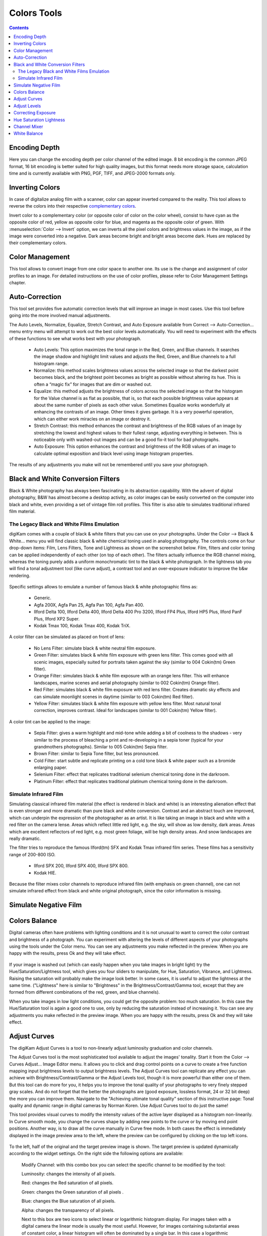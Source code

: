 .. meta::
   :description: digiKam Image Editor Colors Tools
   :keywords: digiKam, documentation, user manual, photo management, open source, free, learn, easy

.. metadata-placeholder

   :authors: - digiKam Team

   :license: see Credits and License page for details (https://docs.digikam.org/en/credits_license.html)

.. _colors_tools:

Colors Tools
============

.. contents::

.. _color_depth:

Encoding Depth
--------------

Here you can change the encoding depth per color channel of the edited image. 8 bit encoding is the common JPEG format, 16 bit encoding is better suited for high quality images, but this format needs more storage space, calculation time and is currently available with PNG, PGF, TIFF, and JPEG-2000 formats only.

.. _color_invert:

Inverting Colors
----------------

In case of digitalize analog film with a scanner, color can appear inverted compared to the reality. This tool allows to reverse the colors into their respective `complementary colors <https://en.wikipedia.org/wiki/Complementary_colors>`_.

Invert color to a complementary color (or opposite color of color on the color wheel), consist to have cyan as the opposite color of red, yellow as opposite color for blue, and magenta as the opposite color of green. With :menuselection:`Color --> Invert` option, we can inverts all the pixel colors and brightness values in the image, as if the image were converted into a negative. Dark areas become bright and bright areas become dark. Hues are replaced by their complementary colors.

.. _color_cm:

Color Management
----------------

This tool allows to convert image from one color space to another one. Its use is the change and assignment of color profiles to an image. For detailed instructions on the use of color profiles, please refer to Color Management Settings chapter.

.. figure:: images/editor_profile_converter.webp

.. _color_auto:

Auto-Correction
---------------

This tool set provides five automatic correction levels that will improve an image in most cases. Use this tool before going into the more involved manual adjustments.

The Auto Levels, Normalize, Equalize, Stretch Contrast, and Auto Exposure available from Correct --> Auto-Correction... menu entry menu will attempt to work out the best color levels automatically. You will need to experiment with the effects of these functions to see what works best with your photograph. 

   - Auto Levels: This option maximizes the tonal range in the Red, Green, and Blue channels. It searches the image shadow and highlight limit values and adjusts the Red, Green, and Blue channels to a full histogram range.

   - Normalize: this method scales brightness values across the selected image so that the darkest point becomes black, and the brightest point becomes as bright as possible without altering its hue. This is often a “magic fix” for images that are dim or washed out. 

   - Equalize: this method adjusts the brightness of colors across the selected image so that the histogram for the Value channel is as flat as possible, that is, so that each possible brightness value appears at about the same number of pixels as each other value. Sometimes Equalize works wonderfully at enhancing the contrasts of an image. Other times it gives garbage. It is a very powerful operation, which can either work miracles on an image or destroy it.

   - Stretch Contrast: this method enhances the contrast and brightness of the RGB values of an image by stretching the lowest and highest values to their fullest range, adjusting everything in between. This is noticeable only with washed-out images and can be a good fix-it tool for bad photographs.

   - Auto Exposure: This option enhances the contrast and brightness of the RGB values of an image to calculate optimal exposition and black level using image histogram properties.

The results of any adjustments you make will not be remembered until you save your photograph.

.. figure:: images/editor_auto_corrections.webp

Black and White Conversion Filters
----------------------------------

Black & White photography has always been fascinating in its abstraction capability. With the advent of digital photography, B&W has almost become a desktop activity, as color images can be easily converted on the computer into black and white, even providing a set of vintage film roll profiles. This filter is also able to simulates traditional infrared film material.

.. _color_bw:

The Legacy Black and White Films Emulation
~~~~~~~~~~~~~~~~~~~~~~~~~~~~~~~~~~~~~~~~~~

digiKam comes with a couple of black & white filters that you can use on your photographs. Under the Color --> Black & White... menu you will find classic black & white chemical toning used in analog photography. The controls come on four drop-down items: Film, Lens Filters, Tone and Lightness as shown on the screenshot below. Film, filters and color toning can be applied independently of each other (on top of each other). The filters actually influence the RGB channel mixing, whereas the toning purely adds a uniform monochromatic tint to the black & white photograph. In the lightness tab you will find a tonal adjustment tool (like curve adjust), a contrast tool and an over-exposure indicator to improve the b&w rendering.

.. figure:: images/editor_bw_filters.webp

Specific settings allows to emulate a number of famous black & white photographic films as:

    - Generic.
    - Agfa 200X, Agfa Pan 25, Agfa Pan 100, Agfa Pan 400.
    - Ilford Delta 100, Ilford Delta 400, Ilford Delta 400 Pro 3200, Ilford FP4 Plus, Ilford HP5 Plus, Ilford PanF Plus, Ilford XP2 Super.
    - Kodak Tmax 100, Kodak Tmax 400, Kodak TriX.

A color filter can be simulated as placed on front of lens:

    - No Lens Filter: simulate black & white neutral film exposure. 
    - Green Filter: simulates black & white film exposure with green lens filter. This comes good with all scenic images, especially suited for portraits taken against the sky (similar to 004 Cokin(tm) Green filter).
    - Orange Filter: simulates black & white film exposure with an orange lens filter. This will enhance landscapes, marine scenes and aerial photography (similar to 002 Cokin(tm) Orange filter).
    - Red Filter: simulates black & white film exposure with red lens filter. Creates dramatic sky effects and can simulate moonlight scenes in daytime (similar to 003 Cokin(tm) Red filter).
    - Yellow Filter: simulates black & white film exposure with yellow lens filter. Most natural tonal correction, improves contrast. Ideal for landscapes (similar to 001 Cokin(tm) Yellow filter).

A color tint can be applied to the image:

    - Sepia Filter: gives a warm highlight and mid-tone while adding a bit of coolness to the shadows - very similar to the process of bleaching a print and re-developing in a sepia toner (typical for your grandmothers photographs). Similar to 005 Cokin(tm) Sepia filter.
    - Brown Filter: similar to Sepia Tone filter, but less pronounced.
    - Cold Filter: start subtle and replicate printing on a cold tone black & white paper such as a bromide enlarging paper.
    - Selenium Filter: effect that replicates traditional selenium chemical toning done in the darkroom.
    - Platinum Filter: effect that replicates traditional platinum chemical toning done in the darkroom.

.. _color_infrared:

Simulate Infrared Film
~~~~~~~~~~~~~~~~~~~~~~

Simulating classical infrared film material (the effect is rendered in black and white) is an interesting alienation effect that is even stronger and more dramatic than pure black and white conversion. Contrast and an abstract touch are improved, which can underpin the expression of the photographer as an artist. It is like taking an image in black and white with a red filter on the camera lense. Areas which reflect little red light, e.g. the sky, will show as low density, dark areas. Areas which are excellent reflectors of red light, e.g. most green foliage, will be high density areas. And snow landscapes are really dramatic.

The filter tries to reproduce the famous Ilford(tm) SFX and Kodak Tmax infrared film series. These films has a sensitivity range of 200-800 ISO.

    - Ilford SPX 200, Ilford SPX 400, Ilford SPX 800.
    - Kodak HIE.

Because the filter mixes color channels to reproduce infrared film (with emphasis on green channel), one can not simulate infrared effect from black and white original photograph, since the color information is missing.

.. _color_negative:

Simulate Negative Film
----------------------

.. todo: https://userbase.kde.org/Digikam/Negatives

.. figure:: images/editor_negative.webp

.. _color_balance:

Colors Balance
--------------

Digital cameras often have problems with lighting conditions and it is not unusual to want to correct the color contrast and brightness of a photograph. You can experiment with altering the levels of different aspects of your photographs using the tools under the Color menu. You can see any adjustments you make reflected in the preview. When you are happy with the results, press Ok and they will take effect. 

.. figure:: images/editor_colors_balance.webp

If your image is washed out (which can easily happen when you take images in bright light) try the Hue/Saturation/Lightness tool, which gives you four sliders to manipulate, for Hue, Saturation, Vibrance, and Lightness. Raising the saturation will probably make the image look better. In some cases, it is useful to adjust the lightness at the same time. ("Lightness" here is similar to "Brightness" in the Brightness/Contrast/Gamma tool, except that they are formed from different combinations of the red, green, and blue channels).

When you take images in low light conditions, you could get the opposite problem: too much saturation. In this case the Hue/Saturation tool is again a good one to use, only by reducing the saturation instead of increasing it. You can see any adjustments you make reflected in the preview image. When you are happy with the results, press Ok and they will take effect.

.. _color_curves:

Adjust Curves
-------------

The digiKam Adjust Curves is a tool to non-linearly adjust luminosity graduation and color channels.

The Adjust Curves tool is the most sophisticated tool available to adjust the images' tonality. Start it from the Color --> Curves Adjust... Image Editor menu. It allows you to click and drag control points on a curve to create a free function mapping input brightness levels to output brightness levels. The Adjust Curves tool can replicate any effect you can achieve with Brightness/Contrast/Gamma or the Adjust Levels tool, though it is more powerful than either one of them. But this tool can do more for you, it helps you to improve the tonal quality of your photographs to very finely stepped gray scales. And do not forget that the better the photographs are (good exposure, lossless format, 24 or 32 bit deep) the more you can improve them. Navigate to the "Achieving ultimate tonal quality" section of this instructive page: Tonal quality and dynamic range in digital cameras by Norman Koren. Use Adjust Curves tool to do just the same!

This tool provides visual curves to modify the intensity values of the active layer displayed as a histogram non-linearily. In Curve smooth mode, you change the curves shape by adding new points to the curve or by moving end point positions. Another way, is to draw all the curve manually in Curve free mode. In both cases the effect is immediately displayed in the image preview area to the left, where the preview can be configured by clicking on the top left icons.

.. figure:: images/editor_curves_adjust.webp

To the left, half of the original and the target preview image is shown. The target preview is updated dynamically according to the widget settings. On the right side the following options are available:

    Modify Channel: with this combo box you can select the specific channel to be modified by the tool:

    Luminosity: changes the intensity of all pixels.

    Red: changes the Red saturation of all pixels.

    Green: changes the Green saturation of all pixels .

    Blue: changes the Blue saturation of all pixels.

    Alpha: changes the transparency of all pixels.

    Next to this box are two icons to select linear or logarithmic histogram display. For images taken with a digital camera the linear mode is usually the most useful. However, for images containing substantial areas of constant color, a linear histogram will often be dominated by a single bar. In this case a logarithmic histogram will be more appropriate.

    Main Curves Editing Area: the horizontal bar (x-axis) represents input values (they are value levels from 0 to 255). The vertical bar (y-axis) is only a scale for output colors of the selected channel. The control curve is drawn on a grid and crosses the histogram diagonally. The pointer x/y position is permanently displayed above the grid. If you click on the curve, a control point is created. You can move it to bend the curve. If you click outside the curve, a control point is also created, and the curve includes it automatically. So each point of the curve represents an 'x' translated into a 'y' output level.

    Curve Type for channel: below the editing area are several icons that determine whether the curve can be edited using a Curve smooth mode curve or a Curve free mode. Smooth mode constrains the curve type to a smooth line with tension and provides a realistic rendering. Free mode lets you draw your curve free-hand with the mouse. With curve segments scattered all over the grid, result will be surprising but hardly repeatable. A reset-to-defaults button is also available. If, for example, you move a curve segment to the right, i.e. to highlights, you can see that these highlights are corresponding to darker output tones and that image pixels corresponding to this curve segment will go darker. With color channels, moving right will decrease saturation up to reaching complementary color. To delete all control points (apart from both end points), click on the Reset button. To delete only one point, move it onto another point. Just ply with the curves and watch the results. You even can solarize the image on part of its tonal range. This happens when the curve is inverted in some part. The original photo preview has a red marker on it. If you place this marker to a zone you want to modify, a corresponding line will be drawn on the curve grid indicating the original value. Create a point on that line and move it up or down to adjust it to your pleasing.

    Save As... and Load...: these buttons are used to do just that. Any curves that you have set can be saved to the filesystem and loaded later. The used file format is The Gimp Curves format.

    Reset: this button resets all curve values for all channels. 

The curves tool has several features that facilitate the positioning of points on the control curves. Clicking the mouse button in the original image preview area produces a vertical doted bar in the graph area of the curves tool. The bar position corresponds to the pixel value the mouse cursor is over in the image window. Clicking and dragging the mouse button interactively updates the position of the vertical bar. In this way, it is possible to see where different pixel values in the image are located on the control curve and helps to discover the locations of shadow, midtone, and highlight pixels.

Using this way and the three Tone Color Picker buttons will automatically create control points on the curve in all channels for shadow, middle, and highlight tones. Enable the color picker button that you want to use, and click on the original image preview area to produce control points on each of the Red, Green, Blue, and Luminosity control curves.

.. _color_levels:

Adjust Levels
-------------

The digiKam Adjust Levels is a tool to manually adjust the histogram channels of an image.

Situated between the more sophisticated Adjust Curves tool and the simpler Brightness/Contrast/Gamma Image Editor tool is this Adjust Levels tool for improving exposure. Although the dialog for this tool looks very complicated, for the basic usage we have in mind here, the only part you need to deal with is the Input Levels area, concretely the 3 sliders that appear below the histogram.

This widget contains a visual graph of the intensity values of the active layer or selection (histogram). Below the graph are five sliders that can be clicked into and dragged to constrain and change the intensity level for the image. The left sliders position represents the dark areas and similarly, the right position represents the light areas.

.. figure:: images/editor_levels_adjust.webp

Actually the easiest way to learn how to use it is to experiment by moving the three sliders around, and watching how the image is affected.

On the right, both an original and a target preview image is available. The target preview is updated dynamically according to the slider positions. On the left, the following options are available:

    Modify levels for Channel : this combo box allows the selection of the specific channel that will be modified by the tool:

        Luminosity: this option makes intensity changes against all pixels in the image.

        Red: this option makes Red saturation changes against all pixels in the image.

        Green: this option makes Green saturation changes against all pixels in the image.

        Blue: this option makes Blue saturation changes against all pixels in the image.

        Alpha: this option makes transparency changes against all pixels in the image.

    Set Scale for channel: this combo controls whether the histogram will be displayed using a linear or logarithmic amplitude. For images taken with a digital camera, the linear mode is usually the most useful. However, for images that contain substantial areas of constant color a linear histogram will often be dominated by a single bar. In this case a logarithmic histogram will often be more useful.

    Input Levels: the input levels allow manual adjustments to be selected for each of the ranges. The main area is a graphic representation of image dark, mid and light tones content. They are on abscissa from level 0 (black) to level 255 (white). Pixel number for a level is on ordinate axis. The curve surface represents all the pixels of the image for the selected channel (histogram). A well balanced image is an image with levels (tones) distributed all over the whole range. An image with a predominant blue color, for example, will produce a histogram shifted to the left in Green and Red channels, manifested by green and red color lacking on highlights. The level ranges can be modified in three ways:

        Three sliders: the first on the top for dark tones, the second one for light tones, and the last one on the bottom for midtones (often called Gamma value).

        Three input boxes to enter values directly.

        Three Color Picker buttons using the original photo preview to automatically adjust inputs levels settings for shadow, midtone and highlights. There is also a fully automated adjustment button available next to the reset button. 

    Output Levels: the output levels allow manual selection of a narrowed-down output level range. There are also two sliders located here that can be used to interactively change the output levels like Input Levels. This output level compression may, for example, be used to create a bleached image as a background for some other subject to put into the foreground.

    Auto: this button performs an automatic setting of the levels based on the pixel intensities of the image.

    Save As... and Load...: these buttons are used to do just that. Any Levels that you have set can be saved to the filesystem and loaded later. The used file format is The Gimp Levels format.

    Reset All: this button reset all Input Levels and Output Levels values for all channels.

The Adjust Levels tool has several features to facilitate the positioning input levels sliders. Clicking the mouse button in the original image preview area produces a vertical doted bar in the graph area of the histogram. The bar position corresponds to the pixel value under the mouse cursor in the image window. Clicking and dragging the mouse button interactively updates the position of the vertical bar. In this way it is possible to see where different pixel values in the image are located on the input levels sliders and helps to discover the locations of shadow, midtone, and highlight pixels.

Using in this mode and the three Color Picker buttons will automatically adjust input levels settings in all channels for shadow, middle, and highlight tones. Enable the color picker button that you want use, and click on the original image preview area to set input levels on each of the Red, Green, Blue, and Luminosity histogram channels.

Over Exposure Indicator option checks all color channel to see if more than one channel in a pixel is over-exposed, and you will see the combined color resulting of channel level settings. This feature is available as an indicator in the target preview area and has no effect on final rendering.

.. _color_bcg:

Correcting Exposure
-------------------

The simplest tool to use is the Brightness/Contrast/Gamma tool. It is also the least powerful, but in many cases it does everything you need. This tool is often useful for images that are overexposed or underexposed; it is not useful for correcting color casts. The tool gives you three sliders to adjust, for **Brightness**, **Contrast** and **Gamma**. You can see any adjustments you make reflected in the preview image. When you are happy with the results, press Ok and they will take effect.

.. figure:: images/editor_bcg_adjust.webp

.. note::

    Another important tool called **Levels Adjust** provides also an integrated way of seeing the results of adjusting multiple levels and also enables you to save level settings for application to multiple photographs. This can be useful if your camera or scanner often makes the same mistakes and you want to apply the same corrections. See the dedicated Adjust Levels manual for more information.
    See also a way of correcting exposure problems using the Adjust Curves tool.

.. _color_hsl:

Hue Saturation Lightness
------------------------

This tool is used to adjust hue, saturation, and lightness levels on a range of color weights for the current image. You can access tp the tool by the menu entry :menuselection:`Color --> Hue/Saturation/Lightness`

The tool settings are listed below:

    - A Hue / Saturation color map to select visualy the respective primary color to adjust. Just move and click with the mouse to set **Hue** and **Saturation** values in sliders below the map.
    
    - **Hue**: The slider allow you to select a hue in the color circle (-180, 180). 

    - **Saturation**: The slider allow you to select a saturation (-100, 100). 

    - **Vibrance**: The slider allow you to adjust the vibrance of the image. Vibrance performs selective saturation on less saturated colors and avoiding skin tones.
    
    - **Lightness**: The slider allow you to select a luminosity value (-100, 100). Lightness changes here concern a color range, while they concern a color tone with **Curves Adjust** and **Levels Adjust** tools, which work on color channels. If you change the Red lightness with this tool, all red pixels will be changed. With **Curves Adjust** and **Levels Adjust** tools, only dark, bright, or medium pixels luminosity will be changed.

 You can see any adjustments you make reflected in the preview image. When you are happy with the results, press Ok and they will take effect.
 
.. figure:: images/editor_hsl_adjust.webp

.. _color_mixer:

Channel Mixer
-------------

The digiKam image Channel Mixer is a tool to remix the color channels to improve or modify the photograph color shades.

The Channel Mixer is an another sophisticated tool to refine the images' tonality. Start it from the Color --> Channel Mixer Image Editor menu.

.. figure:: images/editor_channel_mixer.webp

With the channel combo box you select and display the histogram per color. It gives a first hint of how to correct the channels by their relative distribution and amplitude. The left half of the dialog window always shows a preview of what you are doing. The original for comparison can be seen when selecting its own window tab.

The target photo preview has a red marker available. If you place this marker somewhere in the image, a corresponding vertical bar will be drawn in the histogram indicating the color level value in the current channel selected.

Now the controls are to the lower right: Red, Green and Blue slider controls enable you to mix the channels. If you check Preserve Luminosity the image will retain its overall luminosity despite you changing its color components. This feature is particularly useful when you also ticked the Monochrome box. Because the channel mixer is THE tool to make great black and white conversions of your photographs. Try to reduce the green channel for black and white portraits.

.. note::

    Sometimes, especially when doing monochrome mixing, reducing one color channel may increase visible noise, which actually originates in the chroma noise. Chroma noise means that the little noise specs do not appear at the same location in all the color channels, but the noise patterns looks different in every channel. If that is the case you can improve the monochrome conversion by reducing the chroma noise first.

Save As... and Load... buttons are used to do just that. Any mixer settings that you have set can be saved to the filesystem and loaded later. The used file format is The Gimp channel mixer format.

Over Exposure Indicator option adds up the colors if more than one channel in a pixel is over-exposed, and you will see the combined color resulting of channel gain settings. This rule is applying to target preview area and haven't effect to final rendering.

Reset All button resets all channel mixer settings to default values.

.. _color_wb:

White Balance
-------------

The digiKam White Balance is a semi-automatic tool to adjust the white-balance of a photograph.

White Balance setting is a common hurdle for digital still cameras. In the 'good old time' of film rolls, the white balance was done by the photolab. Nowadays the poor little camera has to guess what is white and what is black. Most of the time, what the camera chooses as the white point, is not of the correct shade or hue. Using this tool it is easy to correct this problem. It provides a variety of parameters that can be trimmed to obtain a better result.

.. figure:: images/editor_white_balance.webp

The preview window can be resized. To the left, both an original and a target preview tab is shown. The target preview is updated dynamically according to the tool's settings. If you want to see the original whitebalance, just click on that tab.

The target photo preview has a red marker available. The luminosity value of the pixel under the marker is shown as a vertical line in the histogram .

To the top right, the widget displays a histogram that is dynamically updated when changing the parameters. This histogram is very instructive as it shows that even in well exposed photos, most of the pixels have very small luminosity. With a button you can select to show either one of the 3 colors (or the sum of it which is called luminosity).

With Exposure you can digitally change the original photo exposure. Increasing the exposure is has the risk of making the pixel noise more visible and to blow out the highlights. Check the Over exposure indicator at the lower right to see if you run into saturation problems. The Black Point adjustment can be used to cut the histogram from the left. If your photograph looks foggy (histogram has empty space on the left, black side), you probably need to use this option. The Exposure and Black Point adjustments can be automatically estimated by pressing the Auto Exposure Adjustments button. This sets the black point quite accurately.

The contrast of your output depends on Shadows, Saturation, and Gamma parameters. The Shadows adjustment lets you enhance or diminish the shadow details in your photo.

Increasing the contrast of your photograph can have the side effect of reducing the apparent Saturation of the photo. Use a value larger than 1 to increase the saturation and a value of less than 1 to desaturate the photo. A value of 0 will give you a black and white photo. Don't be shy to bump up the saturation of your photos a little. The general rule is that for higher Contrast (lower Gamma) you need to apply more Saturation.

The next set of options is the mainstay of White Balance settings, which controls the ratio between the three color channels. Here you can set the color Temperature, making your image warmer or colder. Higher temperature will result in a warmer tint. Setting the ratio between the three color channels requires two adjustments. Since the temperature adjustment mostly controls the ratio between the red and the blue channels, it is natural that the second adjustment will control the intensity of the Green channel.

Instead of fiddling around with the above controls, you can simply use the Temperature Tone Color Picker button. Press on this button and click anywhere on the original preview image to get the output color of that area to calculate the white color balance temperature settings. This way, Temperature and Green values are automatically computed.

In addition you can set the White Balance using the preset list. These are the white color balance temperature presets available:

=================== =========================================================== =======
Color Temperature   Description                                                 Kelvin
=================== =========================================================== =======
40W                 40 Watt incandescent lamp.                                  2680
200W                200 Watt incandescent lamp, studio lights, photo floods.    3000
Sunrise             Sunrise or sunset light.                                    3200
Tungsten            Tungsten lamp or light at 1 hour from dusk or dawn.         3400
Neutral             Neutral color temperature.                                  4750
Xenon               Xenon lamp or light arc.                                    5000
Sun                 Sunny daylight around noon.                                 5500
Flash               Electronic photo flash.                                     5600
Sky                 Overcast sky light.                                         6500
=================== =========================================================== =======

Color Temperature is a simplified way to characterize the spectral properties of a light source. While in reality the color of light is determined by how much each point on the spectral curve contributes to its output, the result can still be summarized on a linear scale. This value is useful e.g. for determining the correct white balance in digital photography, and for specifying the right light source types in architectural lighting design. Note, however, that light sources of the same color (metamers) can vary widely in the quality of light emitted.

Low Color Temperature implies more yellow-red light while high color temperature implies more blue light. Daylight has a rather low color temperature near dawn, and a higher one during the day. Therefore it can be useful to install an electrical lighting system that can supply cooler light to supplement daylight when needed, and fill in with warmer light at night. This also correlates with human feelings towards the warm colors of light coming from candles or an open fireplace at night. Standard unit for color temperature is Kelvin (K).

Over Exposure Indicator option adds up the colors if more than one channel in a pixel is over-exposed, and you will see the combined color resulting of White Color Balance controls settings. This rule is applied to target preview area as an indication only and has no effect on the final rendering.

Save As... and Load... buttons are used to do just that. Any White Color Balance settings that you have set can be saved to the filesystem in a text file and loaded later.

Reset All button resets all filter settings to default values corresponding to Neutral White Balance color. (Attention, even the neutral setting might be different from your original photograph. If you save it, the white balance will be changed.)
